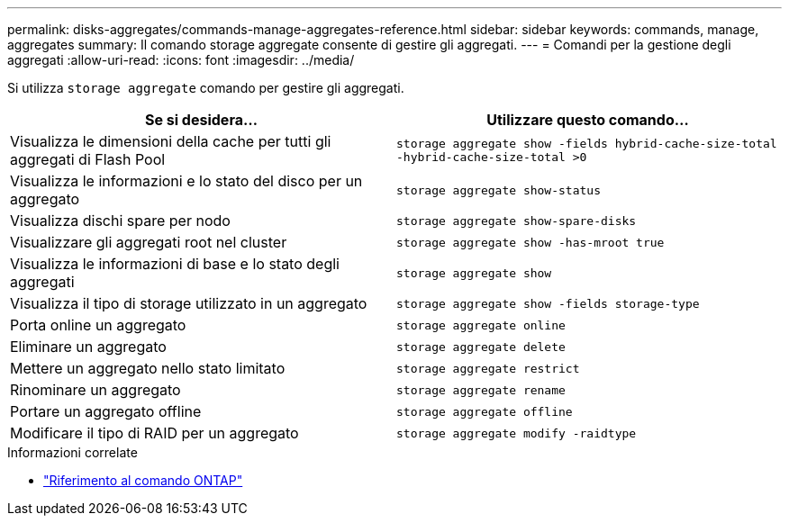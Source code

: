 ---
permalink: disks-aggregates/commands-manage-aggregates-reference.html 
sidebar: sidebar 
keywords: commands, manage, aggregates 
summary: Il comando storage aggregate consente di gestire gli aggregati. 
---
= Comandi per la gestione degli aggregati
:allow-uri-read: 
:icons: font
:imagesdir: ../media/


[role="lead"]
Si utilizza `storage aggregate` comando per gestire gli aggregati.

|===
| Se si desidera... | Utilizzare questo comando... 


 a| 
Visualizza le dimensioni della cache per tutti gli aggregati di Flash Pool
 a| 
`storage aggregate show -fields hybrid-cache-size-total -hybrid-cache-size-total >0`



 a| 
Visualizza le informazioni e lo stato del disco per un aggregato
 a| 
`storage aggregate show-status`



 a| 
Visualizza dischi spare per nodo
 a| 
`storage aggregate show-spare-disks`



 a| 
Visualizzare gli aggregati root nel cluster
 a| 
`storage aggregate show -has-mroot true`



 a| 
Visualizza le informazioni di base e lo stato degli aggregati
 a| 
`storage aggregate show`



 a| 
Visualizza il tipo di storage utilizzato in un aggregato
 a| 
`storage aggregate show -fields storage-type`



 a| 
Porta online un aggregato
 a| 
`storage aggregate online`



 a| 
Eliminare un aggregato
 a| 
`storage aggregate delete`



 a| 
Mettere un aggregato nello stato limitato
 a| 
`storage aggregate restrict`



 a| 
Rinominare un aggregato
 a| 
`storage aggregate rename`



 a| 
Portare un aggregato offline
 a| 
`storage aggregate offline`



 a| 
Modificare il tipo di RAID per un aggregato
 a| 
`storage aggregate modify -raidtype`

|===
.Informazioni correlate
* https://docs.netapp.com/us-en/ontap-cli["Riferimento al comando ONTAP"^]

